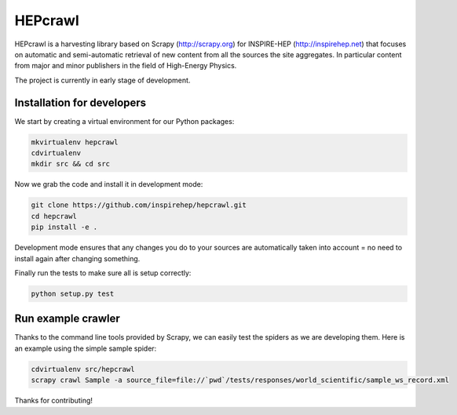 ..
    This file is part of hepcrawl.
    Copyright (C) 2015 CERN.

    hepcrawl is a free software; you can redistribute it and/or modify it
    under the terms of the Revised BSD License; see LICENSE file for
    more details.


==========
 HEPcrawl
==========

HEPcrawl is a harvesting library based on Scrapy (http://scrapy.org) for INSPIRE-HEP
(http://inspirehep.net) that focuses on automatic and semi-automatic retrieval of
new content from all the sources the site aggregates. In particular content from
major and minor publishers in the field of High-Energy Physics.

The project is currently in early stage of development.

Installation for developers
===========================

We start by creating a virtual environment for our Python packages:

.. code-block:: shell

    mkvirtualenv hepcrawl
    cdvirtualenv
    mkdir src && cd src


Now we grab the code and install it in development mode:

.. code-block:: shell

    git clone https://github.com/inspirehep/hepcrawl.git
    cd hepcrawl
    pip install -e .


Development mode ensures that any changes you do to your sources are automatically
taken into account = no need to install again after changing something.

Finally run the tests to make sure all is setup correctly:

.. code-block:: shell

    python setup.py test


Run example crawler
===================

Thanks to the command line tools provided by Scrapy, we can easily test the
spiders as we are developing them. Here is an example using the simple sample
spider:

.. code-block:: console

    cdvirtualenv src/hepcrawl
    scrapy crawl Sample -a source_file=file://`pwd`/tests/responses/world_scientific/sample_ws_record.xml


Thanks for contributing!
